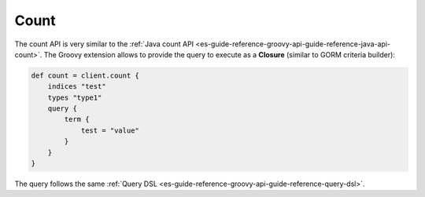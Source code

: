 .. _es-guide-reference-groovy-api-count:

=====
Count
=====

The count API is very similar to the :ref:`Java count API <es-guide-reference-groovy-api-guide-reference-java-api-count>`.  The Groovy extension allows to provide the query to execute as a **Closure** (similar to GORM criteria builder):


.. code-block:: js

    def count = client.count {
        indices "test"
        types "type1"
        query {
            term {
                test = "value"
            }
        }
    }


The query follows the same :ref:`Query DSL <es-guide-reference-groovy-api-guide-reference-query-dsl>`.  
